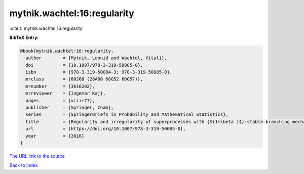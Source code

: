mytnik.wachtel:16:regularity
============================

:cite:t:`mytnik.wachtel:16:regularity`

**BibTeX Entry:**

.. code-block:: bibtex

   @book{mytnik.wachtel:16:regularity,
     author        = {Mytnik, Leonid and Wachtel, Vitali},
     doi           = {10.1007/978-3-319-50085-0},
     isbn          = {978-3-319-50084-3; 978-3-319-50085-0},
     mrclass       = {60J68 (28A80 60G52 60G57)},
     mrnumber      = {3616202},
     mrreviewer    = {Ingemar Kaj},
     pages         = {viii+77},
     publisher     = {Springer, Cham},
     series        = {SpringerBriefs in Probability and Mathematical Statistics},
     title         = {Regularity and irregularity of superprocesses with {$(1+\beta )$}-stable branching mechanism},
     url           = {https://doi.org/10.1007/978-3-319-50085-0},
     year          = {2016}
   }
`The URL link to the source <https://doi.org/10.1007/978-3-319-50085-0>`_


`Back to index <../By-Cite-Keys.html>`_
